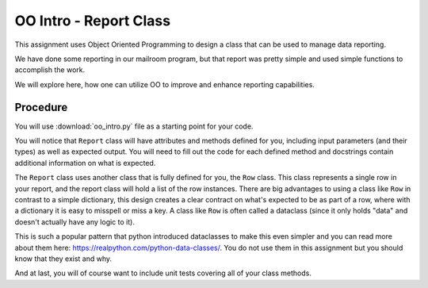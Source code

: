 .. _oo_intro:

########################
OO Intro - Report Class
########################

This assignment uses Object Oriented Programming to design a class that can be used to manage data reporting.

We have done some reporting in our mailroom program, but that report was pretty simple and used simple functions to accomplish the work.

We will explore here, how one can utilize OO to improve and enhance reporting capabilities.


Procedure
=========

You will use :download:`oo_intro.py` file as a starting point for your code.

You will notice that ``Report`` class will have attributes and methods defined for you, including input parameters (and their types) as well as expected output. You will need to fill out the code for each defined method and docstrings contain additional information on what is expected.

The ``Report`` class uses another class that is fully defined for you, the ``Row`` class. This class represents a single row in your report, and the report class will hold a list of the row instances.
There are big advantages to using a class like ``Row`` in contrast to a simple dictionary, this design creates a clear contract on what's expected to be as part of a row, where with a dictionary it is easy to misspell or miss a key.
A class like ``Row`` is often called a dataclass (since it only holds "data" and doesn't actually have any logic to it).

This is such a popular pattern that python introduced dataclasses to make this even simpler and you can read more about them here:
https://realpython.com/python-data-classes/. You do not use them in this assignment but you should know that they exist and why.



And at last, you will of course want to include unit tests covering all of your class methods.